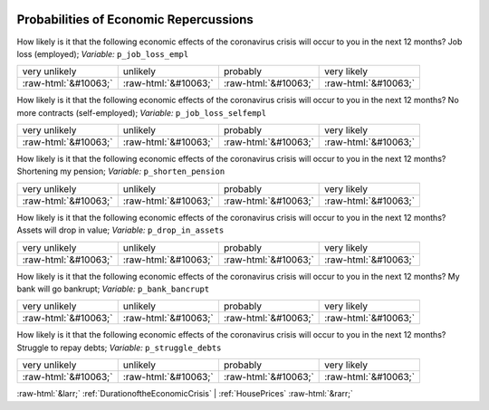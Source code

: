 .. _ProbabilitiesofEconomicRepercussions:

 
 .. role:: raw-html(raw) 
        :format: html 

Probabilities of Economic Repercussions
=======================================

How likely is it that the following economic effects of the coronavirus crisis will occur to you in the next 12 months? Job loss (employed); *Variable:* ``p_job_loss_empl``


.. csv-table::

       very unlikely, unlikely, probably, very likely
            :raw-html:`&#10063;`,:raw-html:`&#10063;`,:raw-html:`&#10063;`,:raw-html:`&#10063;`

How likely is it that the following economic effects of the coronavirus crisis will occur to you in the next 12 months? No more contracts (self-employed); *Variable:* ``p_job_loss_selfempl``


.. csv-table::

       very unlikely, unlikely, probably, very likely
            :raw-html:`&#10063;`,:raw-html:`&#10063;`,:raw-html:`&#10063;`,:raw-html:`&#10063;`

How likely is it that the following economic effects of the coronavirus crisis will occur to you in the next 12 months? Shortening my pension; *Variable:* ``p_shorten_pension``


.. csv-table::

       very unlikely, unlikely, probably, very likely
            :raw-html:`&#10063;`,:raw-html:`&#10063;`,:raw-html:`&#10063;`,:raw-html:`&#10063;`

How likely is it that the following economic effects of the coronavirus crisis will occur to you in the next 12 months? Assets will drop in value; *Variable:* ``p_drop_in_assets``


.. csv-table::

       very unlikely, unlikely, probably, very likely
            :raw-html:`&#10063;`,:raw-html:`&#10063;`,:raw-html:`&#10063;`,:raw-html:`&#10063;`

How likely is it that the following economic effects of the coronavirus crisis will occur to you in the next 12 months? My bank will go bankrupt; *Variable:* ``p_bank_bancrupt``


.. csv-table::

       very unlikely, unlikely, probably, very likely
            :raw-html:`&#10063;`,:raw-html:`&#10063;`,:raw-html:`&#10063;`,:raw-html:`&#10063;`

How likely is it that the following economic effects of the coronavirus crisis will occur to you in the next 12 months? Struggle to repay debts; *Variable:* ``p_struggle_debts``


.. csv-table::

       very unlikely, unlikely, probably, very likely
            :raw-html:`&#10063;`,:raw-html:`&#10063;`,:raw-html:`&#10063;`,:raw-html:`&#10063;`


:raw-html:`&larr;` :ref:`DurationoftheEconomicCrisis` | :ref:`HousePrices` :raw-html:`&rarr;`
